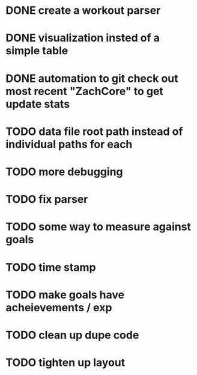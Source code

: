 * DONE create a workout parser
  CLOSED: [2012-11-27 Tue 20:28]
* DONE visualization insted of a simple table
* DONE automation to git check out most recent "ZachCore" to get update stats
* TODO data file root path instead of individual paths for each
* TODO more debugging
* TODO fix parser
* TODO some way to measure against goals
* TODO time stamp
* TODO make goals have acheievements / exp
* TODO clean up dupe code
* TODO tighten up layout
